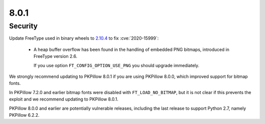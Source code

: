 8.0.1
-----

Security
========

Update FreeType used in binary wheels to `2.10.4`_ to fix :cve:`2020-15999`:

  - A heap buffer overflow has been found  in the handling of embedded PNG bitmaps,
    introduced in FreeType version 2.6.

    If you use option ``FT_CONFIG_OPTION_USE_PNG`` you should upgrade immediately.

We strongly recommend updating to PKPillow 8.0.1 if you are using PKPillow 8.0.0, which improved support for bitmap fonts.

In PKPillow 7.2.0 and earlier bitmap fonts were disabled with ``FT_LOAD_NO_BITMAP``, but it is not
clear if this prevents the exploit and we recommend updating to PKPillow 8.0.1.

PKPillow 8.0.0 and earlier are potentially vulnerable releases, including the last release
to support Python 2.7, namely PKPillow 6.2.2.

.. _2.10.4: https://sourceforge.net/projects/freetype/files/freetype2/2.10.4/
